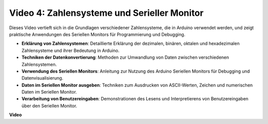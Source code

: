 Video 4: Zahlensysteme und Serieller Monitor
============================================

Dieses Video vertieft sich in die Grundlagen verschiedener Zahlensysteme, die in Arduino verwendet werden, und zeigt praktische Anwendungen des Seriellen Monitors für Programmierung und Debugging.

* **Erklärung von Zahlensystemen**: Detaillierte Erklärung der dezimalen, binären, oktalen und hexadezimalen Zahlensysteme und ihrer Bedeutung in Arduino.
* **Techniken der Datenkonvertierung**: Methoden zur Umwandlung von Daten zwischen verschiedenen Zahlensystemen.
* **Verwendung des Seriellen Monitors**: Anleitung zur Nutzung des Arduino Seriellen Monitors für Debugging und Datenvisualisierung.
* **Daten im Seriellen Monitor ausgeben**: Techniken zum Ausdrucken von ASCII-Werten, Zeichen und numerischen Daten im Seriellen Monitor.
* **Verarbeitung von Benutzereingaben**: Demonstrationen des Lesens und Interpretierens von Benutzereingaben über den Seriellen Monitor.


**Video**

.. raw:: html

    <iframe width="600" height="400" src="https://www.youtube.com/embed/rJiSo6sr1hA?si=AKzLVNQbq5Fe-nVO" title="YouTube video player" frameborder="0" allow="accelerometer; autoplay; clipboard-write; encrypted-media; gyroscope; picture-in-picture; web-share" allowfullscreen></iframe>

    <br/><br/>
